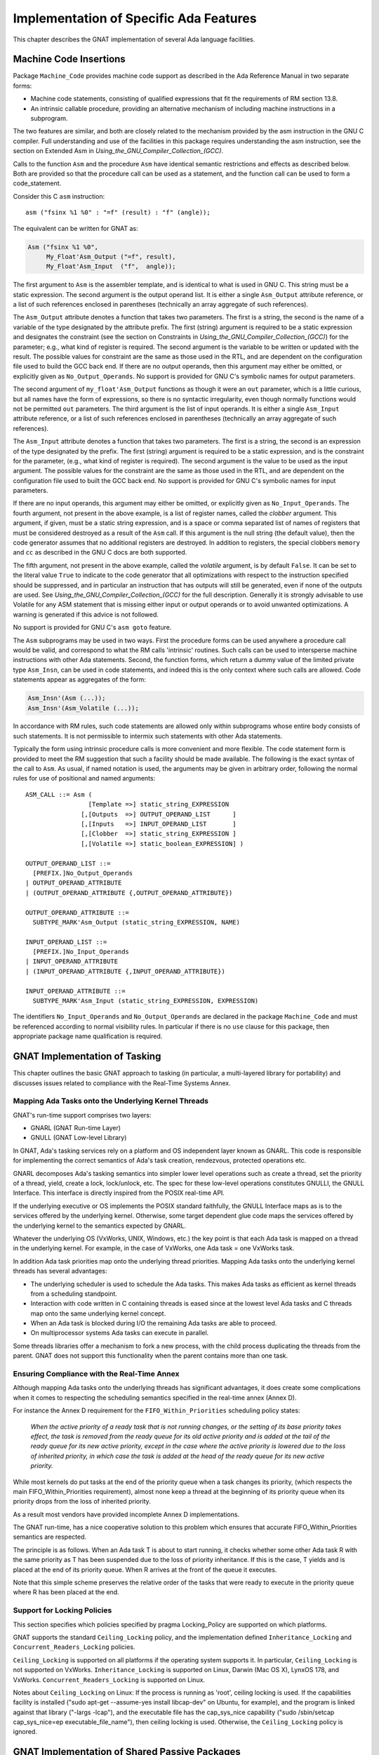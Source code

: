 .. _Implementation_of_Specific_Ada_Features:

***************************************
Implementation of Specific Ada Features
***************************************

This chapter describes the GNAT implementation of several Ada language
facilities.

.. _Machine_Code_Insertions:

Machine Code Insertions
=======================

.. index:: Machine Code insertions

Package ``Machine_Code`` provides machine code support as described
in the Ada Reference Manual in two separate forms:

*
  Machine code statements, consisting of qualified expressions that
  fit the requirements of RM section 13.8.
*
  An intrinsic callable procedure, providing an alternative mechanism of
  including machine instructions in a subprogram.

The two features are similar, and both are closely related to the mechanism
provided by the asm instruction in the GNU C compiler.  Full understanding
and use of the facilities in this package requires understanding the asm
instruction, see the section on Extended Asm in
:title:`Using_the_GNU_Compiler_Collection_(GCC)`.

Calls to the function ``Asm`` and the procedure ``Asm`` have identical
semantic restrictions and effects as described below.  Both are provided so
that the procedure call can be used as a statement, and the function call
can be used to form a code_statement.

Consider this C ``asm`` instruction:

::

     asm ("fsinx %1 %0" : "=f" (result) : "f" (angle));


The equivalent can be written for GNAT as:

.. code-block:: ada

  Asm ("fsinx %1 %0",
       My_Float'Asm_Output ("=f", result),
       My_Float'Asm_Input  ("f",  angle));


The first argument to ``Asm`` is the assembler template, and is
identical to what is used in GNU C.  This string must be a static
expression.  The second argument is the output operand list.  It is
either a single ``Asm_Output`` attribute reference, or a list of such
references enclosed in parentheses (technically an array aggregate of
such references).

The ``Asm_Output`` attribute denotes a function that takes two
parameters.  The first is a string, the second is the name of a variable
of the type designated by the attribute prefix.  The first (string)
argument is required to be a static expression and designates the
constraint (see the section on Constraints in
:title:`Using_the_GNU_Compiler_Collection_(GCC)`)
for the parameter; e.g., what kind of register is required.  The second
argument is the variable to be written or updated with the
result.  The possible values for constraint are the same as those used in
the RTL, and are dependent on the configuration file used to build the
GCC back end.  If there are no output operands, then this argument may
either be omitted, or explicitly given as ``No_Output_Operands``.
No support is provided for GNU C's symbolic names for output parameters.

The second argument of ``my_float'Asm_Output`` functions as
though it were an ``out`` parameter, which is a little curious, but
all names have the form of expressions, so there is no syntactic
irregularity, even though normally functions would not be permitted
``out`` parameters.  The third argument is the list of input
operands.  It is either a single ``Asm_Input`` attribute reference, or
a list of such references enclosed in parentheses (technically an array
aggregate of such references).

The ``Asm_Input`` attribute denotes a function that takes two
parameters.  The first is a string, the second is an expression of the
type designated by the prefix.  The first (string) argument is required
to be a static expression, and is the constraint for the parameter,
(e.g., what kind of register is required).  The second argument is the
value to be used as the input argument.  The possible values for the
constraint are the same as those used in the RTL, and are dependent on
the configuration file used to built the GCC back end.
No support is provided for GNU C's symbolic names for input parameters.

If there are no input operands, this argument may either be omitted, or
explicitly given as ``No_Input_Operands``.  The fourth argument, not
present in the above example, is a list of register names, called the
*clobber* argument.  This argument, if given, must be a static string
expression, and is a space or comma separated list of names of registers
that must be considered destroyed as a result of the ``Asm`` call.  If
this argument is the null string (the default value), then the code
generator assumes that no additional registers are destroyed.
In addition to registers, the special clobbers ``memory`` and
``cc`` as described in the GNU C docs are both supported.

The fifth argument, not present in the above example, called the
*volatile* argument, is by default ``False``.  It can be set to
the literal value ``True`` to indicate to the code generator that all
optimizations with respect to the instruction specified should be
suppressed, and in particular an instruction that has outputs
will still be generated, even if none of the outputs are
used.  See :title:`Using_the_GNU_Compiler_Collection_(GCC)`
for the full description.
Generally it is strongly advisable to use Volatile for any ASM statement
that is missing either input or output operands or to avoid unwanted
optimizations. A warning is generated if this advice is not followed.

No support is provided for GNU C's ``asm goto`` feature.

The ``Asm`` subprograms may be used in two ways.  First the procedure
forms can be used anywhere a procedure call would be valid, and
correspond to what the RM calls 'intrinsic' routines.  Such calls can
be used to intersperse machine instructions with other Ada statements.
Second, the function forms, which return a dummy value of the limited
private type ``Asm_Insn``, can be used in code statements, and indeed
this is the only context where such calls are allowed.  Code statements
appear as aggregates of the form:

.. code-block:: ada

  Asm_Insn'(Asm (...));
  Asm_Insn'(Asm_Volatile (...));

In accordance with RM rules, such code statements are allowed only
within subprograms whose entire body consists of such statements.  It is
not permissible to intermix such statements with other Ada statements.

Typically the form using intrinsic procedure calls is more convenient
and more flexible.  The code statement form is provided to meet the RM
suggestion that such a facility should be made available.  The following
is the exact syntax of the call to ``Asm``. As usual, if named notation
is used, the arguments may be given in arbitrary order, following the
normal rules for use of positional and named arguments:

::

  ASM_CALL ::= Asm (
                   [Template =>] static_string_EXPRESSION
                 [,[Outputs  =>] OUTPUT_OPERAND_LIST      ]
                 [,[Inputs   =>] INPUT_OPERAND_LIST       ]
                 [,[Clobber  =>] static_string_EXPRESSION ]
                 [,[Volatile =>] static_boolean_EXPRESSION] )

  OUTPUT_OPERAND_LIST ::=
    [PREFIX.]No_Output_Operands
  | OUTPUT_OPERAND_ATTRIBUTE
  | (OUTPUT_OPERAND_ATTRIBUTE {,OUTPUT_OPERAND_ATTRIBUTE})

  OUTPUT_OPERAND_ATTRIBUTE ::=
    SUBTYPE_MARK'Asm_Output (static_string_EXPRESSION, NAME)

  INPUT_OPERAND_LIST ::=
    [PREFIX.]No_Input_Operands
  | INPUT_OPERAND_ATTRIBUTE
  | (INPUT_OPERAND_ATTRIBUTE {,INPUT_OPERAND_ATTRIBUTE})

  INPUT_OPERAND_ATTRIBUTE ::=
    SUBTYPE_MARK'Asm_Input (static_string_EXPRESSION, EXPRESSION)

The identifiers ``No_Input_Operands`` and ``No_Output_Operands``
are declared in the package ``Machine_Code`` and must be referenced
according to normal visibility rules. In particular if there is no
``use`` clause for this package, then appropriate package name
qualification is required.

.. _GNAT_Implementation_of_Tasking:

GNAT Implementation of Tasking
==============================

This chapter outlines the basic GNAT approach to tasking (in particular,
a multi-layered library for portability) and discusses issues related
to compliance with the Real-Time Systems Annex.

.. _Mapping_Ada_Tasks_onto_the_Underlying_Kernel_Threads:

Mapping Ada Tasks onto the Underlying Kernel Threads
----------------------------------------------------

GNAT's run-time support comprises two layers:

* GNARL (GNAT Run-time Layer)
* GNULL (GNAT Low-level Library)

In GNAT, Ada's tasking services rely on a platform and OS independent
layer known as GNARL.  This code is responsible for implementing the
correct semantics of Ada's task creation, rendezvous, protected
operations etc.

GNARL decomposes Ada's tasking semantics into simpler lower level
operations such as create a thread, set the priority of a thread,
yield, create a lock, lock/unlock, etc.  The spec for these low-level
operations constitutes GNULLI, the GNULL Interface.  This interface is
directly inspired from the POSIX real-time API.

If the underlying executive or OS implements the POSIX standard
faithfully, the GNULL Interface maps as is to the services offered by
the underlying kernel.  Otherwise, some target dependent glue code maps
the services offered by the underlying kernel to the semantics expected
by GNARL.

Whatever the underlying OS (VxWorks, UNIX, Windows, etc.) the
key point is that each Ada task is mapped on a thread in the underlying
kernel.  For example, in the case of VxWorks, one Ada task = one VxWorks task.

In addition Ada task priorities map onto the underlying thread priorities.
Mapping Ada tasks onto the underlying kernel threads has several advantages:

*
  The underlying scheduler is used to schedule the Ada tasks.  This
  makes Ada tasks as efficient as kernel threads from a scheduling
  standpoint.

*
  Interaction with code written in C containing threads is eased
  since at the lowest level Ada tasks and C threads map onto the same
  underlying kernel concept.

*
  When an Ada task is blocked during I/O the remaining Ada tasks are
  able to proceed.

*
  On multiprocessor systems Ada tasks can execute in parallel.

Some threads libraries offer a mechanism to fork a new process, with the
child process duplicating the threads from the parent.
GNAT does not
support this functionality when the parent contains more than one task.

.. index:: Forking a new process

.. _Ensuring_Compliance_with_the_Real-Time_Annex:

Ensuring Compliance with the Real-Time Annex
--------------------------------------------

.. index:: Real-Time Systems Annex compliance

Although mapping Ada tasks onto
the underlying threads has significant advantages, it does create some
complications when it comes to respecting the scheduling semantics
specified in the real-time annex (Annex D).

For instance the Annex D requirement for the ``FIFO_Within_Priorities``
scheduling policy states:

  *When the active priority of a ready task that is not running
  changes, or the setting of its base priority takes effect, the
  task is removed from the ready queue for its old active priority
  and is added at the tail of the ready queue for its new active
  priority, except in the case where the active priority is lowered
  due to the loss of inherited priority, in which case the task is
  added at the head of the ready queue for its new active priority.*

While most kernels do put tasks at the end of the priority queue when
a task changes its priority, (which respects the main
FIFO_Within_Priorities requirement), almost none keep a thread at the
beginning of its priority queue when its priority drops from the loss
of inherited priority.

As a result most vendors have provided incomplete Annex D implementations.

The GNAT run-time, has a nice cooperative solution to this problem
which ensures that accurate FIFO_Within_Priorities semantics are
respected.

The principle is as follows.  When an Ada task T is about to start
running, it checks whether some other Ada task R with the same
priority as T has been suspended due to the loss of priority
inheritance.  If this is the case, T yields and is placed at the end of
its priority queue.  When R arrives at the front of the queue it
executes.

Note that this simple scheme preserves the relative order of the tasks
that were ready to execute in the priority queue where R has been
placed at the end.

.. Support_for_Locking_Policies

Support for Locking Policies
----------------------------

This section specifies which policies specified by pragma Locking_Policy
are supported on which platforms.

GNAT supports the standard ``Ceiling_Locking`` policy, and the
implementation defined ``Inheritance_Locking`` and
``Concurrent_Readers_Locking`` policies.

``Ceiling_Locking`` is supported on all platforms if the operating system
supports it. In particular, ``Ceiling_Locking`` is not supported on
VxWorks.
``Inheritance_Locking`` is supported on
Linux,
Darwin (Mac OS X),
LynxOS 178,
and VxWorks.
``Concurrent_Readers_Locking`` is supported on Linux.

Notes about ``Ceiling_Locking`` on Linux:
If the process is running as 'root', ceiling locking is used.
If the capabilities facility is installed
("sudo apt-get --assume-yes install libcap-dev" on Ubuntu,
for example),
and the program is linked against that library
("-largs -lcap"),
and the executable file has the cap_sys_nice capability
("sudo /sbin/setcap cap_sys_nice=ep executable_file_name"),
then ceiling locking is used.
Otherwise, the ``Ceiling_Locking`` policy is ignored.

.. _GNAT_Implementation_of_Shared_Passive_Packages:

GNAT Implementation of Shared Passive Packages
==============================================

.. index:: Shared passive packages

GNAT fully implements the :index:`pragma <pragma Shared_Passive>`
``Shared_Passive`` for
the purpose of designating shared passive packages.
This allows the use of passive partitions in the
context described in the Ada Reference Manual; i.e., for communication
between separate partitions of a distributed application using the
features in Annex E.

.. index:: Annex E

.. index:: Distribution Systems Annex

However, the implementation approach used by GNAT provides for more
extensive usage as follows:

*Communication between separate programs*
  This allows separate programs to access the data in passive
  partitions, using protected objects for synchronization where
  needed. The only requirement is that the two programs have a
  common shared file system. It is even possible for programs
  running on different machines with different architectures
  (e.g., different endianness) to communicate via the data in
  a passive partition.

*Persistence between program runs*
  The data in a passive package can persist from one run of a
  program to another, so that a later program sees the final
  values stored by a previous run of the same program.

The implementation approach used is to store the data in files. A
separate stream file is created for each object in the package, and
an access to an object causes the corresponding file to be read or
written.

.. index:: SHARED_MEMORY_DIRECTORY environment variable

The environment variable ``SHARED_MEMORY_DIRECTORY`` should be
set to the directory to be used for these files.
The files in this directory
have names that correspond to their fully qualified names. For
example, if we have the package

.. code-block:: ada

  package X is
    pragma Shared_Passive (X);
    Y : Integer;
    Z : Float;
  end X;

and the environment variable is set to ``/stemp/``, then the files created
will have the names:

::

  /stemp/x.y
  /stemp/x.z


These files are created when a value is initially written to the object, and
the files are retained until manually deleted. This provides the persistence
semantics. If no file exists, it means that no partition has assigned a value
to the variable; in this case the initial value declared in the package
will be used. This model ensures that there are no issues in synchronizing
the elaboration process, since elaboration of passive packages elaborates the
initial values, but does not create the files.

The files are written using normal ``Stream_IO`` access.
If you want to be able
to communicate between programs or partitions running on different
architectures, then you should use the XDR versions of the stream attribute
routines, since these are architecture independent.

If active synchronization is required for access to the variables in the
shared passive package, then as described in the Ada Reference Manual, the
package may contain protected objects used for this purpose. In this case
a lock file (whose name is :file:`___lock` (three underscores)
is created in the shared memory directory.

.. index:: ___lock file (for shared passive packages)

This is used to provide the required locking
semantics for proper protected object synchronization.

GNAT supports shared passive packages on all platforms
except for OpenVMS.

.. _Code_Generation_for_Array_Aggregates:

Code Generation for Array Aggregates
====================================

Aggregates have a rich syntax and allow the user to specify the values of
complex data structures by means of a single construct.  As a result, the
code generated for aggregates can be quite complex and involve loops, case
statements and multiple assignments.  In the simplest cases, however, the
compiler will recognize aggregates whose components and constraints are
fully static, and in those cases the compiler will generate little or no
executable code.  The following is an outline of the code that GNAT generates
for various aggregate constructs.  For further details, you will find it
useful to examine the output produced by the -gnatG flag to see the expanded
source that is input to the code generator.  You may also want to examine
the assembly code generated at various levels of optimization.

The code generated for aggregates depends on the context, the component values,
and the type.  In the context of an object declaration the code generated is
generally simpler than in the case of an assignment.  As a general rule, static
component values and static subtypes also lead to simpler code.

.. _Static_constant_aggregates_with_static_bounds:

Static constant aggregates with static bounds
---------------------------------------------

For the declarations:

.. code-block:: ada

      type One_Dim is array (1..10) of integer;
      ar0 : constant One_Dim := (1, 2, 3, 4, 5, 6, 7, 8, 9, 0);


GNAT generates no executable code: the constant ar0 is placed in static memory.
The same is true for constant aggregates with named associations:


.. code-block:: ada

      Cr1 : constant One_Dim := (4 => 16, 2 => 4, 3 => 9, 1 => 1, 5 .. 10 => 0);
      Cr3 : constant One_Dim := (others => 7777);


The same is true for multidimensional constant arrays such as:

.. code-block:: ada

      type two_dim is array (1..3, 1..3) of integer;
      Unit : constant two_dim := ( (1,0,0), (0,1,0), (0,0,1));


The same is true for arrays of one-dimensional arrays: the following are
static:


.. code-block:: ada

  type ar1b  is array (1..3) of boolean;
  type ar_ar is array (1..3) of ar1b;
  None  : constant ar1b := (others => false);     --  fully static
  None2 : constant ar_ar := (1..3 => None);       --  fully static


However, for multidimensional aggregates with named associations, GNAT will
generate assignments and loops, even if all associations are static.  The
following two declarations generate a loop for the first dimension, and
individual component assignments for the second dimension:


.. code-block:: ada

  Zero1: constant two_dim := (1..3 => (1..3 => 0));
  Zero2: constant two_dim := (others => (others => 0));


.. _Constant_aggregates_with_unconstrained_nominal_types:

Constant aggregates with unconstrained nominal types
----------------------------------------------------

In such cases the aggregate itself establishes the subtype, so that
associations with ``others`` cannot be used.  GNAT determines the
bounds for the actual subtype of the aggregate, and allocates the
aggregate statically as well.  No code is generated for the following:


.. code-block:: ada

      type One_Unc is array (natural range <>) of integer;
      Cr_Unc : constant One_Unc := (12,24,36);


.. _Aggregates_with_static_bounds:

Aggregates with static bounds
-----------------------------

In all previous examples the aggregate was the initial (and immutable) value
of a constant.  If the aggregate initializes a variable, then code is generated
for it as a combination of individual assignments and loops over the target
object.  The declarations


.. code-block:: ada

         Cr_Var1 : One_Dim := (2, 5, 7, 11, 0, 0, 0, 0, 0, 0);
         Cr_Var2 : One_Dim := (others > -1);


generate the equivalent of


.. code-block:: ada

         Cr_Var1 (1) := 2;
         Cr_Var1 (2) := 3;
         Cr_Var1 (3) := 5;
         Cr_Var1 (4) := 11;

         for I in Cr_Var2'range loop
            Cr_Var2 (I) := -1;
         end loop;


.. _Aggregates_with_nonstatic_bounds:

Aggregates with nonstatic bounds
---------------------------------

If the bounds of the aggregate are not statically compatible with the bounds
of the nominal subtype  of the target, then constraint checks have to be
generated on the bounds.  For a multidimensional array, constraint checks may
have to be applied to sub-arrays individually, if they do not have statically
compatible subtypes.

.. _Aggregates_in_assignment_statements:

Aggregates in assignment statements
-----------------------------------

In general, aggregate assignment requires the construction of a temporary,
and a copy from the temporary to the target of the assignment.  This is because
it is not always possible to convert the assignment into a series of individual
component assignments.  For example, consider the simple case:


.. code-block:: ada

          A := (A(2), A(1));


This cannot be converted into:


.. code-block:: ada

          A(1) := A(2);
          A(2) := A(1);


So the aggregate has to be built first in a separate location, and then
copied into the target.  GNAT recognizes simple cases where this intermediate
step is not required, and the assignments can be performed in place, directly
into the target.  The following sufficient criteria are applied:

*
  The bounds of the aggregate are static, and the associations are static.
*
  The components of the aggregate are static constants, names of
  simple variables that are not renamings, or expressions not involving
  indexed components whose operands obey these rules.

If any of these conditions are violated, the aggregate will be built in
a temporary (created either by the front-end or the code generator) and then
that temporary will be copied onto the target.

.. _The_Size_of_Discriminated_Records_with_Default_Discriminants:

The Size of Discriminated Records with Default Discriminants
============================================================

If a discriminated type ``T`` has discriminants with default values, it is
possible to declare an object of this type without providing an explicit
constraint:


.. code-block:: ada

  type Size is range 1..100;

  type Rec (D : Size := 15) is record
     Name : String (1..D);
  end T;

  Word : Rec;


Such an object is said to be *unconstrained*.
The discriminant of the object
can be modified by a full assignment to the object, as long as it preserves the
relation between the value of the discriminant, and the value of the components
that depend on it:


.. code-block:: ada

  Word := (3, "yes");

  Word := (5, "maybe");

  Word := (5, "no"); -- raises Constraint_Error

In order to support this behavior efficiently, an unconstrained object is
given the maximum size that any value of the type requires. In the case
above, ``Word`` has storage for the discriminant and for
a ``String`` of length 100.
It is important to note that unconstrained objects do not require dynamic
allocation. It would be an improper implementation to place on the heap those
components whose size depends on discriminants. (This improper implementation
was used by some Ada83 compilers, where the ``Name`` component above
would have
been stored as a pointer to a dynamic string). Following the principle that
dynamic storage management should never be introduced implicitly,
an Ada compiler should reserve the full size for an unconstrained declared
object, and place it on the stack.

This maximum size approach
has been a source of surprise to some users, who expect the default
values of the discriminants to determine the size reserved for an
unconstrained object: "If the default is 15, why should the object occupy
a larger size?"
The answer, of course, is that the discriminant may be later modified,
and its full range of values must be taken into account. This is why the
declaration:


.. code-block:: ada

  type Rec (D : Positive := 15) is record
     Name : String (1..D);
  end record;

  Too_Large : Rec;

is flagged by the compiler with a warning:
an attempt to create ``Too_Large`` will raise ``Storage_Error``,
because the required size includes ``Positive'Last``
bytes. As the first example indicates, the proper approach is to declare an
index type of 'reasonable' range so that unconstrained objects are not too
large.

One final wrinkle: if the object is declared to be ``aliased``, or if it is
created in the heap by means of an allocator, then it is *not*
unconstrained:
it is constrained by the default values of the discriminants, and those values
cannot be modified by full assignment. This is because in the presence of
aliasing all views of the object (which may be manipulated by different tasks,
say) must be consistent, so it is imperative that the object, once created,
remain invariant.

.. _Strict_Conformance_to_the_Ada_Reference_Manual:

Strict Conformance to the Ada Reference Manual
==============================================

The dynamic semantics defined by the Ada Reference Manual impose a set of
run-time checks to be generated. By default, the GNAT compiler will insert many
run-time checks into the compiled code, including most of those required by the
Ada Reference Manual. However, there are two checks that are not enabled in
the default mode for efficiency reasons: checks for access before elaboration
on subprogram calls, and stack overflow checking (most operating systems do not
perform this check by default).

Strict conformance to the Ada Reference Manual can be achieved by adding two
compiler options for dynamic checks for access-before-elaboration on subprogram
calls and generic instantiations (*-gnatE*), and stack overflow checking
(*-fstack-check*).

Note that the result of a floating point arithmetic operation in overflow and
invalid situations, when the ``Machine_Overflows`` attribute of the result
type is ``False``, is to generate IEEE NaN and infinite values. This is the
case for machines compliant with the IEEE floating-point standard, but on
machines that are not fully compliant with this standard, such as Alpha, the
*-mieee* compiler flag must be used for achieving IEEE confirming
behavior (although at the cost of a significant performance penalty), so
infinite and NaN values are properly generated.
